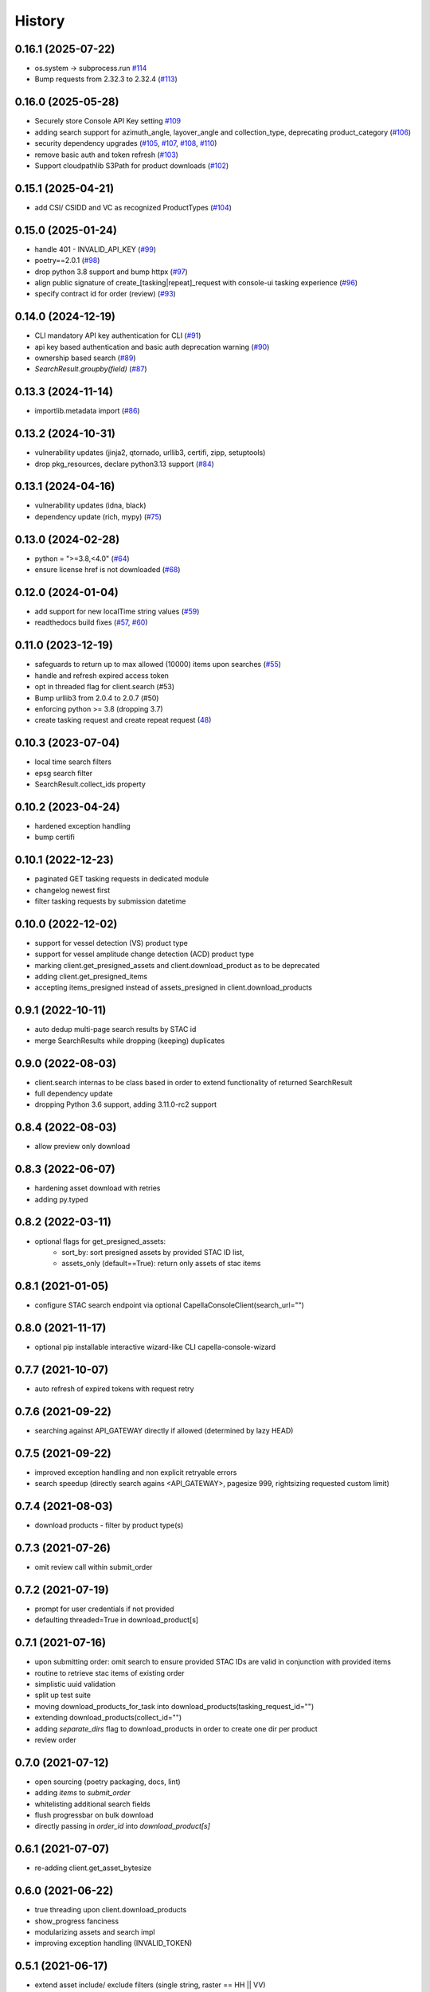 =======
History
=======

0.16.1 (2025-07-22)
-------------------
* os.system -> subprocess.run `#114 <https://github.com/capellaspace/console-client/pull/114>`_
* Bump requests from 2.32.3 to 2.32.4 (`#113 <https://github.com/capellaspace/console-client/pull/113>`_)


0.16.0 (2025-05-28)
-------------------
* Securely store Console API Key setting `#109 <https://github.com/capellaspace/console-client/pull/109>`_
* adding search support for azimuth_angle, layover_angle and collection_type, deprecating product_category (`#106 <https://github.com/capellaspace/console-client/pull/106>`_)
* security dependency upgrades (`#105 <https://github.com/capellaspace/console-client/pull/105>`_, `#107 <https://github.com/capellaspace/console-client/pull/107>`_, `#108 <https://github.com/capellaspace/console-client/pull/108>`_, `#110 <https://github.com/capellaspace/console-client/pull/110>`_)
* remove basic auth and token refresh (`#103 <https://github.com/capellaspace/console-client/pull/103>`_)
* Support cloudpathlib S3Path for product downloads (`#102 <https://github.com/capellaspace/console-client/pull/102>`_)


0.15.1 (2025-04-21)
-------------------
* add CSI/ CSIDD and VC as recognized ProductTypes (`#104 <https://github.com/capellaspace/console-client/pull/104>`_)

0.15.0 (2025-01-24)
-------------------
* handle 401 - INVALID_API_KEY (`#99 <https://github.com/capellaspace/console-client/pull/99>`_)
* poetry==2.0.1 (`#98 <https://github.com/capellaspace/console-client/pull/98>`_)
* drop python 3.8 support and bump httpx (`#97 <https://github.com/capellaspace/console-client/pull/97>`_)
* align public signature of create_[tasking|repeat]_request with console-ui tasking experience (`#96 <https://github.com/capellaspace/console-client/pull/96>`_)
* specify contract id for order (review) (`#93 <https://github.com/capellaspace/console-client/pull/93>`_)

0.14.0 (2024-12-19)
-------------------
* CLI mandatory API key authentication for CLI (`#91 <https://github.com/capellaspace/console-client/pull/91>`_)
* api key based authentication and basic auth deprecation warning (`#90 <https://github.com/capellaspace/console-client/pull/90>`_)
* ownership based search (`#89 <https://github.com/capellaspace/console-client/pull/89>`_)
* `SearchResult.groupby(field)` (`#87 <https://github.com/capellaspace/console-client/pull/87>`_)

0.13.3 (2024-11-14)
-------------------
* importlib.metadata import (`#86 <https://github.com/capellaspace/console-client/pull/86>`_)


0.13.2 (2024-10-31)
-------------------
* vulnerability updates (jinja2, qtornado, urllib3, certifi, zipp, setuptools)
* drop pkg_resources, declare python3.13 support (`#84 <https://github.com/capellaspace/console-client/pull/84>`_)


0.13.1 (2024-04-16)
-------------------
* vulnerability updates (idna, black)
* dependency update (rich, mypy) (`#75 <https://github.com/capellaspace/console-client/pull/75>`_)


0.13.0 (2024-02-28)
-------------------
* python = ">=3.8,<4.0" (`#64 <https://github.com/capellaspace/console-client/pull/64>`_)
* ensure license href is not downloaded (`#68 <https://github.com/capellaspace/console-client/pull/68>`_)

0.12.0 (2024-01-04)
-------------------

* add support for new localTime string values (`#59 <https://github.com/capellaspace/console-client/pull/59>`_)
* readthedocs build fixes (`#57 <https://github.com/capellaspace/console-client/pull/57>`_, `#60 <https://github.com/capellaspace/console-client/pull/60>`_)

0.11.0 (2023-12-19)
-------------------
* safeguards to return up to max allowed (10000) items upon searches (`#55 <https://github.com/capellaspace/console-client/pull/55>`_)
* handle and refresh expired access token
* opt in threaded flag for client.search (#53)
* Bump urllib3 from 2.0.4 to 2.0.7 (#50)
* enforcing python >= 3.8 (dropping 3.7)
* create tasking request and create repeat request (`48 <https://github.com/capellaspace/console-client/pull/48>`_)

0.10.3 (2023-07-04)
-------------------
* local time search filters
* epsg search filter
* SearchResult.collect_ids property

0.10.2 (2023-04-24)
-------------------
* hardened exception handling
* bump certifi

0.10.1 (2022-12-23)
-------------------
* paginated GET tasking requests in dedicated module
* changelog newest first
* filter tasking requests by submission datetime

0.10.0 (2022-12-02)
-------------------
* support for vessel detection (VS) product type
* support for vessel amplitude change detection (ACD) product type
* marking client.get_presigned_assets and client.download_product as to be deprecated
* adding client.get_presigned_items
* accepting items_presigned instead of assets_presigned in client.download_products

0.9.1 (2022-10-11)
------------------
* auto dedup multi-page search results by STAC id
* merge SearchResults while dropping (keeping) duplicates

0.9.0 (2022-08-03)
------------------
* client.search internas to be class based in order to extend functionality of returned SearchResult
* full dependency update
* dropping Python 3.6 support, adding 3.11.0-rc2 support

0.8.4 (2022-08-03)
------------------
* allow preview only download

0.8.3 (2022-06-07)
------------------
* hardening asset download with retries
* adding py.typed

0.8.2 (2022-03-11)
------------------
* optional flags for get_presigned_assets:
    * sort_by: sort presigned assets by provided STAC ID list,
    * assets_only (default==True): return only assets of stac items

0.8.1 (2021-01-05)
------------------
* configure STAC search endpoint via optional CapellaConsoleClient(search_url="")

0.8.0 (2021-11-17)
------------------
* optional pip installable interactive wizard-like CLI capella-console-wizard

0.7.7 (2021-10-07)
------------------
* auto refresh of expired tokens with request retry

0.7.6 (2021-09-22)
------------------
* searching against API_GATEWAY directly if allowed (determined by lazy HEAD)

0.7.5 (2021-09-22)
------------------
* improved exception handling and non explicit retryable errors
* search speedup (directly search agains <API_GATEWAY>, pagesize 999, rightsizing requested custom limit)

0.7.4 (2021-08-03)
------------------
* download products - filter by product type(s)

0.7.3 (2021-07-26)
------------------
* omit review call within submit_order

0.7.2 (2021-07-19)
------------------
* prompt for user credentials if not provided
* defaulting threaded=True in download_product[s]

0.7.1 (2021-07-16)
------------------
* upon submitting order: omit search to ensure provided STAC IDs are valid in conjunction with provided items
* routine to retrieve stac items of existing order
* simplistic uuid validation
* split up test suite
* moving download_products_for_task into download_products(tasking_request_id="")
* extending download_products(collect_id="")
* adding `separate_dirs` flag to download_products in order to create one dir per product
* review order

0.7.0 (2021-07-12)
------------------
* open sourcing (poetry packaging, docs, lint)
* adding `items` to `submit_order`
* whitelisting additional search fields
* flush progressbar on bulk download
* directly passing in `order_id` into `download_product[s]`

0.6.1 (2021-07-07)
------------------
* re-adding client.get_asset_bytesize

0.6.0 (2021-06-22)
------------------
* true threading upon client.download_products
* show_progress fanciness
* modularizing assets and search impl
* improving exception handling (INVALID_TOKEN)

0.5.1 (2021-06-17)
------------------
* extend asset include/ exclude filters (single string, raster == HH || VV)
* harden download routine

0.5.0 (2021-06-16)
------------------
* read tasking request information (task request metadata, status)
* derive and download all products associated with tasking request id

0.4.1 (2021-05-13)
------------------
* multi environment support (custom catalog base_url)

0.4.0 (2021-03-16)
------------------
* stac id filter for get_presigned_assets
* datetime support
* fixed limit <= 500
* product_download ensure local_dir exists
* improved usage section in README

0.3.2 (2021-03-11)
------------------
* sortby support

0.3.1 (2021-03-11)
------------------
* hardened pagination logic with retrying.retry

0.3.0 (2021-02-24)
------------------
* advanced search with __<op>, e.g. look_angle__gt=10

0.2.6 (2021-02-09)
------------------
* include asset key filter for product download
* exclude asset key filter for product download

0.2.5 (2021-02-09)
------------------
* option for threaded downloading
* separate API for download_product and download_products

0.2.4 (2021-02-08)
------------------
* token auth -> no_token_check boolean
* submit_order -> check_active_orders boolean

0.2.3 (2021-02-03)
------------------
* hardening error handling for custom API error responses

0.2.2 (2021-01-28)
------------------
* custom exceptions for auth, search, order, download

0.2.1 (2021-01-28)
------------------
* client instantiation with JWT token

0.2.0 (2021-01-21)
------------------
* download APIs
* unit test suite
* CI & packaging

0.1.0 (2021-01-14)
------------------
* search and order APIs
